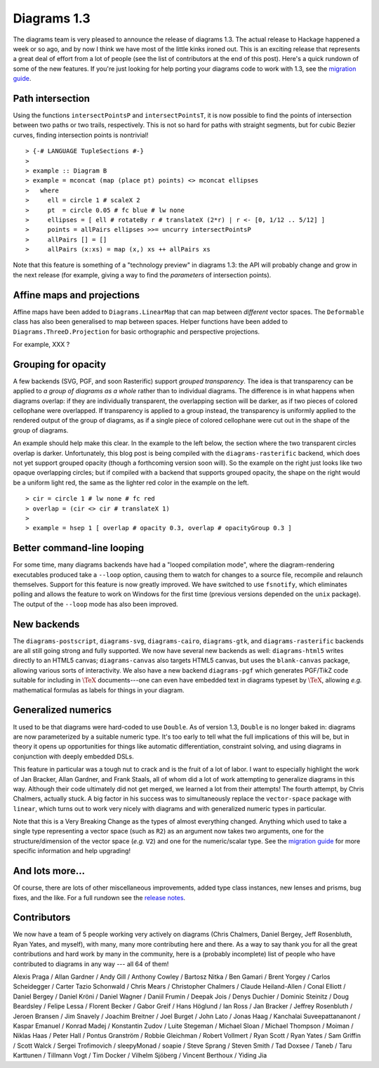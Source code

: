 .. role:: pkg(literal)
.. role:: hs(literal)
.. role:: mod(literal)
.. role:: repo(literal)

.. default-role:: hs

============
Diagrams 1.3
============

The diagrams team is very pleased to announce the release of diagrams
1.3.  The actual release to Hackage happened a week or so ago, and by
now I think we have most of the little kinks ironed out.  This is an
exciting release that represents a great deal of effort from a lot of
people (see the list of contributors at the end of this post).  Here's
a quick rundown of some of the new features.  If you're just looking
for help porting your diagrams code to work with 1.3, see the
`migration guide`_.

.. _migration guide: https://wiki.haskell.org/Diagrams/Dev/Migrate1.3

Path intersection
=================

Using the functions `intersectPointsP` and `intersectPointsT`, it is
now possible to find the points of intersection between two paths or
two trails, respectively.  This is not so hard for paths with straight
segments, but for cubic Bezier curves, finding intersection points is
nontrivial!

.. class:: dia-lhs

::

> {-# LANGUAGE TupleSections #-}
>
> example :: Diagram B
> example = mconcat (map (place pt) points) <> mconcat ellipses
>   where
>     ell = circle 1 # scaleX 2
>     pt  = circle 0.05 # fc blue # lw none
>     ellipses = [ ell # rotateBy r # translateX (2*r) | r <- [0, 1/12 .. 5/12] ]
>     points = allPairs ellipses >>= uncurry intersectPointsP
>     allPairs [] = []
>     allPairs (x:xs) = map (x,) xs ++ allPairs xs

Note that this feature is something of a "technology preview" in
diagrams 1.3: the API will probably change and grow in the next
release (for example, giving a way to find the *parameters* of
intersection points).

Affine maps and projections
===========================

Affine maps have been added to `Diagrams.LinearMap`:mod: that can map
between *different* vector spaces. The `Deformable`:mod: class has
also been generalised to map between spaces. Helper functions have
been added to `Diagrams.ThreeD.Projection`:mod: for basic orthographic
and perspective projections.

For example, XXX ?

Grouping for opacity
====================

A few backends (SVG, PGF, and soon Rasterific) support *grouped
transparency*.  The idea is that transparency can be applied to *a
group of diagrams as a whole* rather than to individual diagrams.  The
difference is in what happens when diagrams overlap: if they are
individually transparent, the overlapping section will be darker, as
if two pieces of colored cellophane were overlapped.  If
transparency is applied to a group instead, the transparency is
uniformly applied to the rendered output of the group of diagrams, as
if a single piece of colored cellophane were cut out in the shape of
the group of diagrams.

An example should help make this clear.  In the example to the left
below, the section where the two transparent circles overlap is
darker.  Unfortunately, this blog post is being compiled with the
`diagrams-rasterific`:pkg: backend, which does not yet support grouped
opacity (though a forthcoming version soon will).  So the example on
the right just looks like two opaque overlapping circles; but if
compiled with a backend that supports grouped opacity, the shape on
the right would be a uniform light red, the same as the lighter red
color in the example on the left.

.. class:: dia-lhs

::

> cir = circle 1 # lw none # fc red
> overlap = (cir <> cir # translateX 1)
>
> example = hsep 1 [ overlap # opacity 0.3, overlap # opacityGroup 0.3 ]

Better command-line looping
===========================

For some time, many diagrams backends have had a "looped compilation
mode", where the diagram-rendering executables produced take a
``--loop`` option, causing them to watch for changes to a source file,
recompile and relaunch themselves.  Support for this feature is now
greatly improved. We have switched to use `fsnotify`:pkg:, which
eliminates polling and allows the feature to work on Windows for the
first time (previous versions depended on the `unix`:pkg: package).
The output of the ``--loop`` mode has also been improved.

New backends
============

The `diagrams-postscript`:pkg:, `diagrams-svg`:pkg:,
`diagrams-cairo`:pkg:, `diagrams-gtk`:pkg:, and
`diagrams-rasterific`:pkg: backends are all still going strong and
fully supported.  We now have several new backends as well:
`diagrams-html5`:pkg: writes directly to an HTML5 canvas;
`diagrams-canvas`:pkg: also targets HTML5 canvas, but uses the
`blank-canvas`:pkg: package, allowing various sorts of interactivity.
We also have a new backend `diagrams-pgf`:pkg: which generates
PGF/TikZ code suitable for including in `\TeX`:math: documents---one
can even have embedded text in diagrams typeset by `\TeX`:math:,
allowing *e.g.* mathematical formulas as labels for things in your
diagram.

Generalized numerics
====================

It used to be that diagrams were hard-coded to use ``Double``.  As of
version 1.3, ``Double`` is no longer baked in: diagrams are now
parameterized by a suitable numeric type.  It's too early to tell what
the full implications of this will be, but in theory it opens up
opportunities for things like automatic differentiation, constraint
solving, and using diagrams in conjunction with deeply embedded DSLs.

This feature in particular was a tough nut to crack and is the fruit
of a lot of labor.  I want to especially highlight the work of Jan
Bracker, Allan Gardner, and Frank Staals, all of whom did a lot of
work attempting to generalize diagrams in this way.  Although their
code ultimately did not get merged, we learned a lot from their
attempts!  The fourth attempt, by Chris Chalmers, actually stuck. A
big factor in his success was to simultaneously replace the
`vector-space`:pkg: package with `linear`:pkg:, which turns out to
work very nicely with diagrams and with generalized numeric types in
particular.

Note that this is a Very Breaking Change as the types of almost
everything changed.  Anything which used to take a single type
representing a vector space (such as `R2`) as an argument now takes
two arguments, one for the structure/dimension of the vector space
(*e.g.* `V2`) and one for the numeric/scalar type.  See the `migration
guide`_ for more specific information and help upgrading!

.. _Jan Bracker: https://github.com/jbracker

And lots more...
================

Of course, there are lots of other miscellaneous improvements, added
type class instances, new lenses and prisms, bug fixes, and the like.
For a full rundown see the `release notes`_.

.. _release notes: http://projects.haskell.org/diagrams/releases.html

Contributors
============

We now have a team of 5 people working very actively on diagrams
(Chris Chalmers, Daniel Bergey, Jeff Rosenbluth, Ryan Yates, and
myself), with many, many more contributing here and there.  As a way
to say thank you for all the great contributions and hard work by many
in the community, here is a (probably incomplete) list of people who
have contributed to diagrams in any way --- all 64 of them!

Alexis Praga /
Allan Gardner /
Andy Gill /
Anthony Cowley /
Bartosz Nitka /
Ben Gamari /
Brent Yorgey /
Carlos Scheidegger /
Carter Tazio Schonwald /
Chris Mears /
Christopher Chalmers /
Claude Heiland-Allen /
Conal Elliott /
Daniel Bergey /
Daniel Kröni /
Daniel Wagner /
Daniil Frumin /
Deepak Jois /
Denys Duchier /
Dominic Steinitz /
Doug Beardsley /
Felipe Lessa /
Florent Becker /
Gabor Greif /
Hans Höglund /
Ian Ross /
Jan Bracker /
Jeffrey Rosenbluth /
Jeroen Bransen /
Jim Snavely /
Joachim Breitner /
Joel Burget /
John Lato /
Jonas Haag /
Kanchalai Suveepattananont /
Kaspar Emanuel /
Konrad Madej /
Konstantin Zudov /
Luite Stegeman /
Michael Sloan /
Michael Thompson /
Moiman /
Niklas Haas /
Peter Hall /
Pontus Granström /
Robbie Gleichman /
Robert Vollmert /
Ryan Scott /
Ryan Yates /
Sam Griffin /
Scott Walck /
Sergei Trofimovich /
sleepyMonad /
soapie /
Steve Sprang /
Steven Smith /
Tad Doxsee /
Taneb /
Taru Karttunen /
Tillmann Vogt /
Tim Docker /
Vilhelm Sjöberg /
Vincent Berthoux /
Yiding Jia
